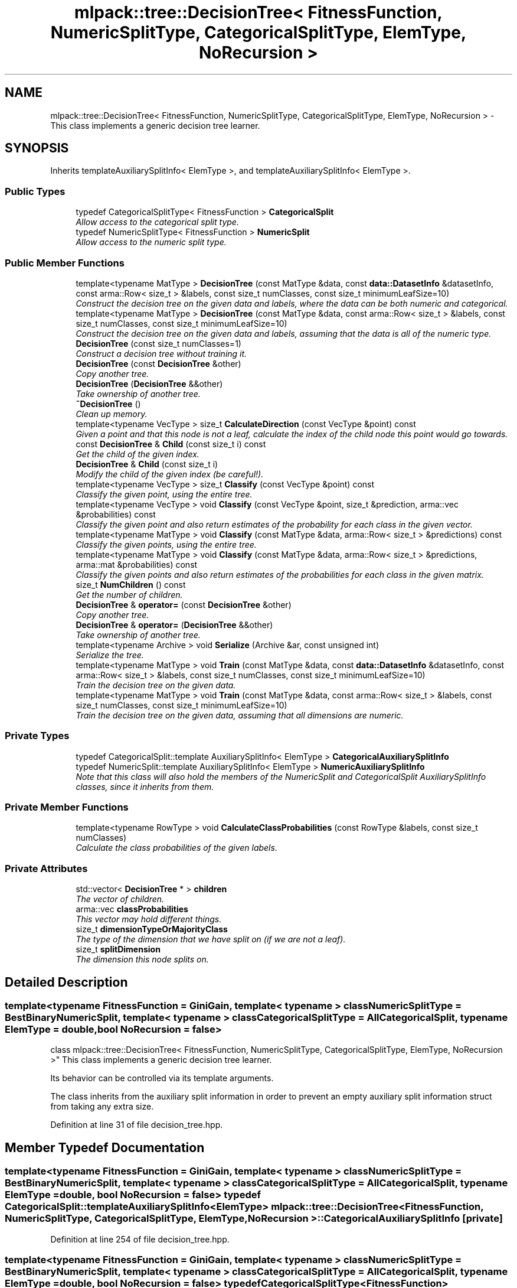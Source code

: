 .TH "mlpack::tree::DecisionTree< FitnessFunction, NumericSplitType, CategoricalSplitType, ElemType, NoRecursion >" 3 "Sat Mar 25 2017" "Version master" "mlpack" \" -*- nroff -*-
.ad l
.nh
.SH NAME
mlpack::tree::DecisionTree< FitnessFunction, NumericSplitType, CategoricalSplitType, ElemType, NoRecursion > \- This class implements a generic decision tree learner\&.  

.SH SYNOPSIS
.br
.PP
.PP
Inherits templateAuxiliarySplitInfo< ElemType >, and templateAuxiliarySplitInfo< ElemType >\&.
.SS "Public Types"

.in +1c
.ti -1c
.RI "typedef CategoricalSplitType< FitnessFunction > \fBCategoricalSplit\fP"
.br
.RI "\fIAllow access to the categorical split type\&. \fP"
.ti -1c
.RI "typedef NumericSplitType< FitnessFunction > \fBNumericSplit\fP"
.br
.RI "\fIAllow access to the numeric split type\&. \fP"
.in -1c
.SS "Public Member Functions"

.in +1c
.ti -1c
.RI "template<typename MatType > \fBDecisionTree\fP (const MatType &data, const \fBdata::DatasetInfo\fP &datasetInfo, const arma::Row< size_t > &labels, const size_t numClasses, const size_t minimumLeafSize=10)"
.br
.RI "\fIConstruct the decision tree on the given data and labels, where the data can be both numeric and categorical\&. \fP"
.ti -1c
.RI "template<typename MatType > \fBDecisionTree\fP (const MatType &data, const arma::Row< size_t > &labels, const size_t numClasses, const size_t minimumLeafSize=10)"
.br
.RI "\fIConstruct the decision tree on the given data and labels, assuming that the data is all of the numeric type\&. \fP"
.ti -1c
.RI "\fBDecisionTree\fP (const size_t numClasses=1)"
.br
.RI "\fIConstruct a decision tree without training it\&. \fP"
.ti -1c
.RI "\fBDecisionTree\fP (const \fBDecisionTree\fP &other)"
.br
.RI "\fICopy another tree\&. \fP"
.ti -1c
.RI "\fBDecisionTree\fP (\fBDecisionTree\fP &&other)"
.br
.RI "\fITake ownership of another tree\&. \fP"
.ti -1c
.RI "\fB~DecisionTree\fP ()"
.br
.RI "\fIClean up memory\&. \fP"
.ti -1c
.RI "template<typename VecType > size_t \fBCalculateDirection\fP (const VecType &point) const "
.br
.RI "\fIGiven a point and that this node is not a leaf, calculate the index of the child node this point would go towards\&. \fP"
.ti -1c
.RI "const \fBDecisionTree\fP & \fBChild\fP (const size_t i) const "
.br
.RI "\fIGet the child of the given index\&. \fP"
.ti -1c
.RI "\fBDecisionTree\fP & \fBChild\fP (const size_t i)"
.br
.RI "\fIModify the child of the given index (be careful!)\&. \fP"
.ti -1c
.RI "template<typename VecType > size_t \fBClassify\fP (const VecType &point) const "
.br
.RI "\fIClassify the given point, using the entire tree\&. \fP"
.ti -1c
.RI "template<typename VecType > void \fBClassify\fP (const VecType &point, size_t &prediction, arma::vec &probabilities) const "
.br
.RI "\fIClassify the given point and also return estimates of the probability for each class in the given vector\&. \fP"
.ti -1c
.RI "template<typename MatType > void \fBClassify\fP (const MatType &data, arma::Row< size_t > &predictions) const "
.br
.RI "\fIClassify the given points, using the entire tree\&. \fP"
.ti -1c
.RI "template<typename MatType > void \fBClassify\fP (const MatType &data, arma::Row< size_t > &predictions, arma::mat &probabilities) const "
.br
.RI "\fIClassify the given points and also return estimates of the probabilities for each class in the given matrix\&. \fP"
.ti -1c
.RI "size_t \fBNumChildren\fP () const "
.br
.RI "\fIGet the number of children\&. \fP"
.ti -1c
.RI "\fBDecisionTree\fP & \fBoperator=\fP (const \fBDecisionTree\fP &other)"
.br
.RI "\fICopy another tree\&. \fP"
.ti -1c
.RI "\fBDecisionTree\fP & \fBoperator=\fP (\fBDecisionTree\fP &&other)"
.br
.RI "\fITake ownership of another tree\&. \fP"
.ti -1c
.RI "template<typename Archive > void \fBSerialize\fP (Archive &ar, const unsigned int)"
.br
.RI "\fISerialize the tree\&. \fP"
.ti -1c
.RI "template<typename MatType > void \fBTrain\fP (const MatType &data, const \fBdata::DatasetInfo\fP &datasetInfo, const arma::Row< size_t > &labels, const size_t numClasses, const size_t minimumLeafSize=10)"
.br
.RI "\fITrain the decision tree on the given data\&. \fP"
.ti -1c
.RI "template<typename MatType > void \fBTrain\fP (const MatType &data, const arma::Row< size_t > &labels, const size_t numClasses, const size_t minimumLeafSize=10)"
.br
.RI "\fITrain the decision tree on the given data, assuming that all dimensions are numeric\&. \fP"
.in -1c
.SS "Private Types"

.in +1c
.ti -1c
.RI "typedef CategoricalSplit::template AuxiliarySplitInfo< ElemType > \fBCategoricalAuxiliarySplitInfo\fP"
.br
.ti -1c
.RI "typedef NumericSplit::template AuxiliarySplitInfo< ElemType > \fBNumericAuxiliarySplitInfo\fP"
.br
.RI "\fINote that this class will also hold the members of the NumericSplit and CategoricalSplit AuxiliarySplitInfo classes, since it inherits from them\&. \fP"
.in -1c
.SS "Private Member Functions"

.in +1c
.ti -1c
.RI "template<typename RowType > void \fBCalculateClassProbabilities\fP (const RowType &labels, const size_t numClasses)"
.br
.RI "\fICalculate the class probabilities of the given labels\&. \fP"
.in -1c
.SS "Private Attributes"

.in +1c
.ti -1c
.RI "std::vector< \fBDecisionTree\fP * > \fBchildren\fP"
.br
.RI "\fIThe vector of children\&. \fP"
.ti -1c
.RI "arma::vec \fBclassProbabilities\fP"
.br
.RI "\fIThis vector may hold different things\&. \fP"
.ti -1c
.RI "size_t \fBdimensionTypeOrMajorityClass\fP"
.br
.RI "\fIThe type of the dimension that we have split on (if we are not a leaf)\&. \fP"
.ti -1c
.RI "size_t \fBsplitDimension\fP"
.br
.RI "\fIThe dimension this node splits on\&. \fP"
.in -1c
.SH "Detailed Description"
.PP 

.SS "template<typename FitnessFunction = GiniGain, template< typename > class NumericSplitType = BestBinaryNumericSplit, template< typename > class CategoricalSplitType = AllCategoricalSplit, typename ElemType = double, bool NoRecursion = false>
.br
class mlpack::tree::DecisionTree< FitnessFunction, NumericSplitType, CategoricalSplitType, ElemType, NoRecursion >"
This class implements a generic decision tree learner\&. 

Its behavior can be controlled via its template arguments\&.
.PP
The class inherits from the auxiliary split information in order to prevent an empty auxiliary split information struct from taking any extra size\&. 
.PP
Definition at line 31 of file decision_tree\&.hpp\&.
.SH "Member Typedef Documentation"
.PP 
.SS "template<typename FitnessFunction  = GiniGain, template< typename > class NumericSplitType = BestBinaryNumericSplit, template< typename > class CategoricalSplitType = AllCategoricalSplit, typename ElemType  = double, bool NoRecursion = false> typedef CategoricalSplit::template AuxiliarySplitInfo<ElemType> \fBmlpack::tree::DecisionTree\fP< FitnessFunction, NumericSplitType, CategoricalSplitType, ElemType, NoRecursion >::\fBCategoricalAuxiliarySplitInfo\fP\fC [private]\fP"

.PP
Definition at line 254 of file decision_tree\&.hpp\&.
.SS "template<typename FitnessFunction  = GiniGain, template< typename > class NumericSplitType = BestBinaryNumericSplit, template< typename > class CategoricalSplitType = AllCategoricalSplit, typename ElemType  = double, bool NoRecursion = false> typedef CategoricalSplitType<FitnessFunction> \fBmlpack::tree::DecisionTree\fP< FitnessFunction, NumericSplitType, CategoricalSplitType, ElemType, NoRecursion >::\fBCategoricalSplit\fP"

.PP
Allow access to the categorical split type\&. 
.PP
Definition at line 41 of file decision_tree\&.hpp\&.
.SS "template<typename FitnessFunction  = GiniGain, template< typename > class NumericSplitType = BestBinaryNumericSplit, template< typename > class CategoricalSplitType = AllCategoricalSplit, typename ElemType  = double, bool NoRecursion = false> typedef NumericSplit::template AuxiliarySplitInfo<ElemType> \fBmlpack::tree::DecisionTree\fP< FitnessFunction, NumericSplitType, CategoricalSplitType, ElemType, NoRecursion >::\fBNumericAuxiliarySplitInfo\fP\fC [private]\fP"

.PP
Note that this class will also hold the members of the NumericSplit and CategoricalSplit AuxiliarySplitInfo classes, since it inherits from them\&. We'll define some convenience typedefs here\&. 
.PP
Definition at line 252 of file decision_tree\&.hpp\&.
.SS "template<typename FitnessFunction  = GiniGain, template< typename > class NumericSplitType = BestBinaryNumericSplit, template< typename > class CategoricalSplitType = AllCategoricalSplit, typename ElemType  = double, bool NoRecursion = false> typedef NumericSplitType<FitnessFunction> \fBmlpack::tree::DecisionTree\fP< FitnessFunction, NumericSplitType, CategoricalSplitType, ElemType, NoRecursion >::\fBNumericSplit\fP"

.PP
Allow access to the numeric split type\&. 
.PP
Definition at line 39 of file decision_tree\&.hpp\&.
.SH "Constructor & Destructor Documentation"
.PP 
.SS "template<typename FitnessFunction  = GiniGain, template< typename > class NumericSplitType = BestBinaryNumericSplit, template< typename > class CategoricalSplitType = AllCategoricalSplit, typename ElemType  = double, bool NoRecursion = false> template<typename MatType > \fBmlpack::tree::DecisionTree\fP< FitnessFunction, NumericSplitType, CategoricalSplitType, ElemType, NoRecursion >::\fBDecisionTree\fP (const MatType & data, const \fBdata::DatasetInfo\fP & datasetInfo, const arma::Row< size_t > & labels, const size_t numClasses, const size_t minimumLeafSize = \fC10\fP)"

.PP
Construct the decision tree on the given data and labels, where the data can be both numeric and categorical\&. Setting minimumLeafSize too small may cause the tree to overfit, but setting it too large may cause it to underfit\&.
.PP
\fBParameters:\fP
.RS 4
\fIdata\fP Dataset to train on\&. 
.br
\fIdatasetInfo\fP Type information for each dimension of the dataset\&. 
.br
\fIlabels\fP Labels for each training point\&. 
.br
\fInumClasses\fP Number of classes in the dataset\&. 
.br
\fIminimumLeafSize\fP Minimum number of points in each leaf node\&. 
.RE
.PP

.SS "template<typename FitnessFunction  = GiniGain, template< typename > class NumericSplitType = BestBinaryNumericSplit, template< typename > class CategoricalSplitType = AllCategoricalSplit, typename ElemType  = double, bool NoRecursion = false> template<typename MatType > \fBmlpack::tree::DecisionTree\fP< FitnessFunction, NumericSplitType, CategoricalSplitType, ElemType, NoRecursion >::\fBDecisionTree\fP (const MatType & data, const arma::Row< size_t > & labels, const size_t numClasses, const size_t minimumLeafSize = \fC10\fP)"

.PP
Construct the decision tree on the given data and labels, assuming that the data is all of the numeric type\&. Setting minimumLeafSize too small may cause the tree to overfit, but setting it too large may cause it to underfit\&.
.PP
\fBParameters:\fP
.RS 4
\fIdata\fP Dataset to train on\&. 
.br
\fIlabels\fP Labels for each training point\&. 
.br
\fInumClasses\fP Number of classes in the dataset\&. 
.br
\fIminimumLeafSize\fP Minimum number of points in each leaf node\&. 
.RE
.PP

.SS "template<typename FitnessFunction  = GiniGain, template< typename > class NumericSplitType = BestBinaryNumericSplit, template< typename > class CategoricalSplitType = AllCategoricalSplit, typename ElemType  = double, bool NoRecursion = false> \fBmlpack::tree::DecisionTree\fP< FitnessFunction, NumericSplitType, CategoricalSplitType, ElemType, NoRecursion >::\fBDecisionTree\fP (const size_t numClasses = \fC1\fP)"

.PP
Construct a decision tree without training it\&. It will be a leaf node with equal probabilities for each class\&.
.PP
\fBParameters:\fP
.RS 4
\fInumClasses\fP Number of classes in the dataset\&. 
.RE
.PP

.SS "template<typename FitnessFunction  = GiniGain, template< typename > class NumericSplitType = BestBinaryNumericSplit, template< typename > class CategoricalSplitType = AllCategoricalSplit, typename ElemType  = double, bool NoRecursion = false> \fBmlpack::tree::DecisionTree\fP< FitnessFunction, NumericSplitType, CategoricalSplitType, ElemType, NoRecursion >::\fBDecisionTree\fP (const \fBDecisionTree\fP< FitnessFunction, NumericSplitType, CategoricalSplitType, ElemType, NoRecursion > & other)"

.PP
Copy another tree\&. This may use a lot of memory---be sure that it's what you want to do\&.
.PP
\fBParameters:\fP
.RS 4
\fIother\fP Tree to copy\&. 
.RE
.PP

.SS "template<typename FitnessFunction  = GiniGain, template< typename > class NumericSplitType = BestBinaryNumericSplit, template< typename > class CategoricalSplitType = AllCategoricalSplit, typename ElemType  = double, bool NoRecursion = false> \fBmlpack::tree::DecisionTree\fP< FitnessFunction, NumericSplitType, CategoricalSplitType, ElemType, NoRecursion >::\fBDecisionTree\fP (\fBDecisionTree\fP< FitnessFunction, NumericSplitType, CategoricalSplitType, ElemType, NoRecursion > && other)"

.PP
Take ownership of another tree\&. 
.PP
\fBParameters:\fP
.RS 4
\fIother\fP Tree to take ownership of\&. 
.RE
.PP

.SS "template<typename FitnessFunction  = GiniGain, template< typename > class NumericSplitType = BestBinaryNumericSplit, template< typename > class CategoricalSplitType = AllCategoricalSplit, typename ElemType  = double, bool NoRecursion = false> \fBmlpack::tree::DecisionTree\fP< FitnessFunction, NumericSplitType, CategoricalSplitType, ElemType, NoRecursion >::~\fBDecisionTree\fP ()"

.PP
Clean up memory\&. 
.SH "Member Function Documentation"
.PP 
.SS "template<typename FitnessFunction  = GiniGain, template< typename > class NumericSplitType = BestBinaryNumericSplit, template< typename > class CategoricalSplitType = AllCategoricalSplit, typename ElemType  = double, bool NoRecursion = false> template<typename RowType > void \fBmlpack::tree::DecisionTree\fP< FitnessFunction, NumericSplitType, CategoricalSplitType, ElemType, NoRecursion >::CalculateClassProbabilities (const RowType & labels, const size_t numClasses)\fC [private]\fP"

.PP
Calculate the class probabilities of the given labels\&. 
.SS "template<typename FitnessFunction  = GiniGain, template< typename > class NumericSplitType = BestBinaryNumericSplit, template< typename > class CategoricalSplitType = AllCategoricalSplit, typename ElemType  = double, bool NoRecursion = false> template<typename VecType > size_t \fBmlpack::tree::DecisionTree\fP< FitnessFunction, NumericSplitType, CategoricalSplitType, ElemType, NoRecursion >::CalculateDirection (const VecType & point) const"

.PP
Given a point and that this node is not a leaf, calculate the index of the child node this point would go towards\&. This method is primarily used by the \fBClassify()\fP function, but it can be used in a standalone sense too\&.
.PP
\fBParameters:\fP
.RS 4
\fIpoint\fP Point to classify\&. 
.RE
.PP

.PP
Referenced by mlpack::tree::DecisionTree< FitnessFunction, NumericSplitType, CategoricalSplitType, ElemType, NoRecursion >::Child()\&.
.SS "template<typename FitnessFunction  = GiniGain, template< typename > class NumericSplitType = BestBinaryNumericSplit, template< typename > class CategoricalSplitType = AllCategoricalSplit, typename ElemType  = double, bool NoRecursion = false> const \fBDecisionTree\fP& \fBmlpack::tree::DecisionTree\fP< FitnessFunction, NumericSplitType, CategoricalSplitType, ElemType, NoRecursion >::Child (const size_t i) const\fC [inline]\fP"

.PP
Get the child of the given index\&. 
.PP
Definition at line 217 of file decision_tree\&.hpp\&.
.PP
References mlpack::tree::DecisionTree< FitnessFunction, NumericSplitType, CategoricalSplitType, ElemType, NoRecursion >::children\&.
.SS "template<typename FitnessFunction  = GiniGain, template< typename > class NumericSplitType = BestBinaryNumericSplit, template< typename > class CategoricalSplitType = AllCategoricalSplit, typename ElemType  = double, bool NoRecursion = false> \fBDecisionTree\fP& \fBmlpack::tree::DecisionTree\fP< FitnessFunction, NumericSplitType, CategoricalSplitType, ElemType, NoRecursion >::Child (const size_t i)\fC [inline]\fP"

.PP
Modify the child of the given index (be careful!)\&. 
.PP
Definition at line 219 of file decision_tree\&.hpp\&.
.PP
References mlpack::tree::DecisionTree< FitnessFunction, NumericSplitType, CategoricalSplitType, ElemType, NoRecursion >::CalculateDirection(), and mlpack::tree::DecisionTree< FitnessFunction, NumericSplitType, CategoricalSplitType, ElemType, NoRecursion >::children\&.
.SS "template<typename FitnessFunction  = GiniGain, template< typename > class NumericSplitType = BestBinaryNumericSplit, template< typename > class CategoricalSplitType = AllCategoricalSplit, typename ElemType  = double, bool NoRecursion = false> template<typename VecType > size_t \fBmlpack::tree::DecisionTree\fP< FitnessFunction, NumericSplitType, CategoricalSplitType, ElemType, NoRecursion >::Classify (const VecType & point) const"

.PP
Classify the given point, using the entire tree\&. The predicted label is returned\&.
.PP
\fBParameters:\fP
.RS 4
\fIpoint\fP Point to classify\&. 
.RE
.PP

.SS "template<typename FitnessFunction  = GiniGain, template< typename > class NumericSplitType = BestBinaryNumericSplit, template< typename > class CategoricalSplitType = AllCategoricalSplit, typename ElemType  = double, bool NoRecursion = false> template<typename VecType > void \fBmlpack::tree::DecisionTree\fP< FitnessFunction, NumericSplitType, CategoricalSplitType, ElemType, NoRecursion >::Classify (const VecType & point, size_t & prediction, arma::vec & probabilities) const"

.PP
Classify the given point and also return estimates of the probability for each class in the given vector\&. 
.PP
\fBParameters:\fP
.RS 4
\fIpoint\fP Point to classify\&. 
.br
\fIprediction\fP This will be set to the predicted class of the point\&. 
.br
\fIprobabilities\fP This will be filled with class probabilities for the point\&. 
.RE
.PP

.SS "template<typename FitnessFunction  = GiniGain, template< typename > class NumericSplitType = BestBinaryNumericSplit, template< typename > class CategoricalSplitType = AllCategoricalSplit, typename ElemType  = double, bool NoRecursion = false> template<typename MatType > void \fBmlpack::tree::DecisionTree\fP< FitnessFunction, NumericSplitType, CategoricalSplitType, ElemType, NoRecursion >::Classify (const MatType & data, arma::Row< size_t > & predictions) const"

.PP
Classify the given points, using the entire tree\&. The predicted labels for each point are stored in the given vector\&.
.PP
\fBParameters:\fP
.RS 4
\fIdata\fP Set of points to classify\&. 
.br
\fIpredictions\fP This will be filled with predictions for each point\&. 
.RE
.PP

.SS "template<typename FitnessFunction  = GiniGain, template< typename > class NumericSplitType = BestBinaryNumericSplit, template< typename > class CategoricalSplitType = AllCategoricalSplit, typename ElemType  = double, bool NoRecursion = false> template<typename MatType > void \fBmlpack::tree::DecisionTree\fP< FitnessFunction, NumericSplitType, CategoricalSplitType, ElemType, NoRecursion >::Classify (const MatType & data, arma::Row< size_t > & predictions, arma::mat & probabilities) const"

.PP
Classify the given points and also return estimates of the probabilities for each class in the given matrix\&. The predicted labels for each point are stored in the given vector\&.
.PP
\fBParameters:\fP
.RS 4
\fIdata\fP Set of points to classify\&. 
.br
\fIpredictions\fP This will be filled with predictions for each point\&. 
.br
\fIprobabilities\fP This will be filled with class probabilities for each point\&. 
.RE
.PP

.SS "template<typename FitnessFunction  = GiniGain, template< typename > class NumericSplitType = BestBinaryNumericSplit, template< typename > class CategoricalSplitType = AllCategoricalSplit, typename ElemType  = double, bool NoRecursion = false> size_t \fBmlpack::tree::DecisionTree\fP< FitnessFunction, NumericSplitType, CategoricalSplitType, ElemType, NoRecursion >::NumChildren () const\fC [inline]\fP"

.PP
Get the number of children\&. 
.PP
Definition at line 214 of file decision_tree\&.hpp\&.
.PP
References mlpack::tree::DecisionTree< FitnessFunction, NumericSplitType, CategoricalSplitType, ElemType, NoRecursion >::children\&.
.SS "template<typename FitnessFunction  = GiniGain, template< typename > class NumericSplitType = BestBinaryNumericSplit, template< typename > class CategoricalSplitType = AllCategoricalSplit, typename ElemType  = double, bool NoRecursion = false> \fBDecisionTree\fP& \fBmlpack::tree::DecisionTree\fP< FitnessFunction, NumericSplitType, CategoricalSplitType, ElemType, NoRecursion >::operator= (const \fBDecisionTree\fP< FitnessFunction, NumericSplitType, CategoricalSplitType, ElemType, NoRecursion > & other)"

.PP
Copy another tree\&. This may use a lot of memory---be sure that it's what you want to do\&.
.PP
\fBParameters:\fP
.RS 4
\fIother\fP Tree to copy\&. 
.RE
.PP

.SS "template<typename FitnessFunction  = GiniGain, template< typename > class NumericSplitType = BestBinaryNumericSplit, template< typename > class CategoricalSplitType = AllCategoricalSplit, typename ElemType  = double, bool NoRecursion = false> \fBDecisionTree\fP& \fBmlpack::tree::DecisionTree\fP< FitnessFunction, NumericSplitType, CategoricalSplitType, ElemType, NoRecursion >::operator= (\fBDecisionTree\fP< FitnessFunction, NumericSplitType, CategoricalSplitType, ElemType, NoRecursion > && other)"

.PP
Take ownership of another tree\&. 
.PP
\fBParameters:\fP
.RS 4
\fIother\fP Tree to take ownership of\&. 
.RE
.PP

.SS "template<typename FitnessFunction  = GiniGain, template< typename > class NumericSplitType = BestBinaryNumericSplit, template< typename > class CategoricalSplitType = AllCategoricalSplit, typename ElemType  = double, bool NoRecursion = false> template<typename Archive > void \fBmlpack::tree::DecisionTree\fP< FitnessFunction, NumericSplitType, CategoricalSplitType, ElemType, NoRecursion >::Serialize (Archive & ar, const unsigned int)"

.PP
Serialize the tree\&. 
.SS "template<typename FitnessFunction  = GiniGain, template< typename > class NumericSplitType = BestBinaryNumericSplit, template< typename > class CategoricalSplitType = AllCategoricalSplit, typename ElemType  = double, bool NoRecursion = false> template<typename MatType > void \fBmlpack::tree::DecisionTree\fP< FitnessFunction, NumericSplitType, CategoricalSplitType, ElemType, NoRecursion >::Train (const MatType & data, const \fBdata::DatasetInfo\fP & datasetInfo, const arma::Row< size_t > & labels, const size_t numClasses, const size_t minimumLeafSize = \fC10\fP)"

.PP
Train the decision tree on the given data\&. This will overwrite the existing model\&. The data may have numeric and categorical types, specified by the datasetInfo parameter\&. Setting minimumLeafSize too small may cause the tree to overfit, but setting it too large may cause it to underfit\&.
.PP
\fBParameters:\fP
.RS 4
\fIdata\fP Dataset to train on\&. 
.br
\fIdatasetInfo\fP Type information for each dimension\&. 
.br
\fIlabels\fP Labels for each training point\&. 
.br
\fInumClasses\fP Number of classes in the dataset\&. 
.br
\fIminimumLeafSize\fP Minimum number of points in each leaf node\&. 
.RE
.PP

.SS "template<typename FitnessFunction  = GiniGain, template< typename > class NumericSplitType = BestBinaryNumericSplit, template< typename > class CategoricalSplitType = AllCategoricalSplit, typename ElemType  = double, bool NoRecursion = false> template<typename MatType > void \fBmlpack::tree::DecisionTree\fP< FitnessFunction, NumericSplitType, CategoricalSplitType, ElemType, NoRecursion >::Train (const MatType & data, const arma::Row< size_t > & labels, const size_t numClasses, const size_t minimumLeafSize = \fC10\fP)"

.PP
Train the decision tree on the given data, assuming that all dimensions are numeric\&. This will overwrite the given model\&. Setting minimumLeafSize too small may cause the tree to overfit, but setting it too large may cause it to underfit\&.
.PP
\fBParameters:\fP
.RS 4
\fIdata\fP Dataset to train on\&. 
.br
\fIlabels\fP Labels for each training point\&. 
.br
\fInumClasses\fP Number of classes in the dataset\&. 
.br
\fIminimumLeafSize\fP Minimum number of points in each leaf node\&. 
.RE
.PP

.SH "Member Data Documentation"
.PP 
.SS "template<typename FitnessFunction  = GiniGain, template< typename > class NumericSplitType = BestBinaryNumericSplit, template< typename > class CategoricalSplitType = AllCategoricalSplit, typename ElemType  = double, bool NoRecursion = false> std::vector<\fBDecisionTree\fP*> \fBmlpack::tree::DecisionTree\fP< FitnessFunction, NumericSplitType, CategoricalSplitType, ElemType, NoRecursion >::children\fC [private]\fP"

.PP
The vector of children\&. 
.PP
Definition at line 233 of file decision_tree\&.hpp\&.
.PP
Referenced by mlpack::tree::DecisionTree< FitnessFunction, NumericSplitType, CategoricalSplitType, ElemType, NoRecursion >::Child(), and mlpack::tree::DecisionTree< FitnessFunction, NumericSplitType, CategoricalSplitType, ElemType, NoRecursion >::NumChildren()\&.
.SS "template<typename FitnessFunction  = GiniGain, template< typename > class NumericSplitType = BestBinaryNumericSplit, template< typename > class CategoricalSplitType = AllCategoricalSplit, typename ElemType  = double, bool NoRecursion = false> arma::vec \fBmlpack::tree::DecisionTree\fP< FitnessFunction, NumericSplitType, CategoricalSplitType, ElemType, NoRecursion >::classProbabilities\fC [private]\fP"

.PP
This vector may hold different things\&. If the node has no children, then it is guaranteed to hold the probabilities of each class\&. If the node has children, then it may be used arbitrarily by the split type's \fBCalculateDirection()\fP function and may not necessarily hold class probabilities\&. 
.PP
Definition at line 246 of file decision_tree\&.hpp\&.
.SS "template<typename FitnessFunction  = GiniGain, template< typename > class NumericSplitType = BestBinaryNumericSplit, template< typename > class CategoricalSplitType = AllCategoricalSplit, typename ElemType  = double, bool NoRecursion = false> size_t \fBmlpack::tree::DecisionTree\fP< FitnessFunction, NumericSplitType, CategoricalSplitType, ElemType, NoRecursion >::dimensionTypeOrMajorityClass\fC [private]\fP"

.PP
The type of the dimension that we have split on (if we are not a leaf)\&. If we are a leaf, then this is the index of the majority class\&. 
.PP
Definition at line 238 of file decision_tree\&.hpp\&.
.SS "template<typename FitnessFunction  = GiniGain, template< typename > class NumericSplitType = BestBinaryNumericSplit, template< typename > class CategoricalSplitType = AllCategoricalSplit, typename ElemType  = double, bool NoRecursion = false> size_t \fBmlpack::tree::DecisionTree\fP< FitnessFunction, NumericSplitType, CategoricalSplitType, ElemType, NoRecursion >::splitDimension\fC [private]\fP"

.PP
The dimension this node splits on\&. 
.PP
Definition at line 235 of file decision_tree\&.hpp\&.

.SH "Author"
.PP 
Generated automatically by Doxygen for mlpack from the source code\&.
